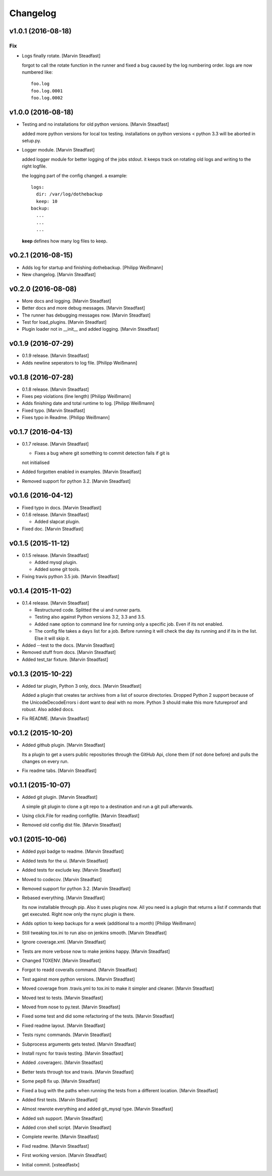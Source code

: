 Changelog
=========

v1.0.1 (2016-08-18)
-------------------

Fix
~~~

- Logs finally rotate. [Marvin Steadfast]

  forgot to call the rotate function in the runner and fixed a bug caused
  by the log numbering order. logs are now numbered like::

      foo.log
      foo.log.0001
      foo.log.0002

v1.0.0 (2016-08-18)
-------------------

- Testing and no installations for old python versions. [Marvin
  Steadfast]

  added more python versions for local tox testing. installations on
  python versions < python 3.3 will be aborted in setup.py.

- Logger module. [Marvin Steadfast]

  added logger module for better logging of the jobs stdout. it keeps
  track on rotating old logs and writing to the right logfile.

  the logging part of the config changed. a example::

      logs:
        dir: /var/log/dothebackup
        keep: 10
      backup:
        ...
        ...
        ...

  **keep** defines how many log files to keep.

v0.2.1 (2016-08-15)
-------------------

- Adds log for startup and finishing dothebackup. [Philipp Weißmann]

- New changelog. [Marvin Steadfast]

v0.2.0 (2016-08-08)
-------------------

- More docs and logging. [Marvin Steadfast]

- Better docs and more debug messages. [Marvin Steadfast]

- The runner has debugging messages now. [Marvin Steadfast]

- Test for load_plugins. [Marvin Steadfast]

- Plugin loader not in __init__ and added logging. [Marvin Steadfast]

v0.1.9 (2016-07-29)
-------------------

- 0.1.9 release. [Marvin Steadfast]

- Adds newline seperators to log file. [Philipp Weißmann]

v0.1.8 (2016-07-28)
-------------------

- 0.1.8 release. [Marvin Steadfast]

- Fixes pep violations (line length) [Philipp Weißmann]

- Adds finishing date and total runtime to log. [Philipp Weißmann]

- Fixed typo. [Marvin Steadfast]

- Fixes typo in Readme. [Philipp Weißmann]

v0.1.7 (2016-04-13)
-------------------

- 0.1.7 release. [Marvin Steadfast]

  * Fixes a bug where git something to commit detection fails if git is
  not initialised

- Added forgotten enabled in examples. [Marvin Steadfast]

- Removed support for python 3.2. [Marvin Steadfast]

v0.1.6 (2016-04-12)
-------------------

- Fixed typo in docs. [Marvin Steadfast]

- 0.1.6 release. [Marvin Steadfast]

  * Added slapcat plugin.

- Fixed doc. [Marvin Steadfast]

v0.1.5 (2015-11-12)
-------------------

- 0.1.5 release. [Marvin Steadfast]

  * Added mysql plugin.
  * Added some git tools.

- Fixing travis python 3.5 job. [Marvin Steadfast]

v0.1.4 (2015-11-02)
-------------------

- 0.1.4 release. [Marvin Steadfast]

  * Restructured code. Splitted the ui and runner parts.
  * Testing also against Python versions 3.2, 3.3 and 3.5.
  * Added ``name`` option to command line for running only a specific job.
    Even if its not enabled.
  * The config file takes a ``days`` list for a job. Before running it will
    check the day its running and if its in the list. Else it will skip it.

- Added --test to the docs. [Marvin Steadfast]

- Removed stuff from docs. [Marvin Steadfast]

- Added test_tar fixture. [Marvin Steadfast]

v0.1.3 (2015-10-22)
-------------------

- Added tar plugin, Python 3 only, docs. [Marvin Steadfast]

  Added a plugin that creates tar archives from a list of source
  directories. Dropped Python 2 support because of the UnicodeDecodeErrors
  i dont want to deal with no more. Python 3 should make this more
  futureproof and robust. Also added docs.

- Fix README. [Marvin Steadfast]

v0.1.2 (2015-10-20)
-------------------

- Added github plugin. [Marvin Steadfast]

  Its a plugin to get a users public repositories through the GitHub Api,
  clone them (if not done before) and pulls the changes on every run.

- Fix readme tabs. [Marvin Steadfast]

v0.1.1 (2015-10-07)
-------------------

- Added git plugin. [Marvin Steadfast]

  A simple git plugin to clone a git repo to a destination and run a git
  pull afterwards.

- Using click.File for reading configfile. [Marvin Steadfast]

- Removed old config dist file. [Marvin Steadfast]

v0.1 (2015-10-06)
-----------------

- Added pypi badge to readme. [Marvin Steadfast]

- Added tests for the ui. [Marvin Steadfast]

- Added tests for exclude key. [Marvin Steadfast]

- Moved to codecov. [Marvin Steadfast]

- Removed support for python 3.2. [Marvin Steadfast]

- Rebased everything. [Marvin Steadfast]

  Its now installable through pip. Also it uses plugins now. All you need
  is a plugin that returns a list if commands that get executed. Right now
  only the rsync plugin is there.

- Adds option to keep backups for a week (additional to a month)
  [Philipp Weißmann]

- Still tweaking tox.ini to run also on jenkins smooth. [Marvin
  Steadfast]

- Ignore coverage.xml. [Marvin Steadfast]

- Tests are more verbose now to make jenkins happy. [Marvin Steadfast]

- Changed TOXENV. [Marvin Steadfast]

- Forgot to readd coveralls command. [Marvin Steadfast]

- Test against more python versions. [Marvin Steadfast]

- Moved coverage from .travis.yml to tox.ini to make it simpler and
  cleaner. [Marvin Steadfast]

- Moved test to tests. [Marvin Steadfast]

- Moved from nose to py.test. [Marvin Steadfast]

- Fixed some test and did some refactoring of the tests. [Marvin
  Steadfast]

- Fixed readme layout. [Marvin Steadfast]

- Tests rsync commands. [Marvin Steadfast]

- Subprocess arguments gets tested. [Marvin Steadfast]

- Install rsync for travis testing. [Marvin Steadfast]

- Added .coveragerc. [Marvin Steadfast]

- Better tests through tox and travis. [Marvin Steadfast]

- Some pep8 fix up. [Marvin Steadfast]

- Fixed a bug with the paths when running the tests from a different
  location. [Marvin Steadfast]

- Added first tests. [Marvin Steadfast]

- Almost rewrote everything and added git_mysql type. [Marvin Steadfast]

- Added ssh support. [Marvin Steadfast]

- Added cron shell script. [Marvin Steadfast]

- Complete rewrite. [Marvin Steadfast]

- Fixd readme. [Marvin Steadfast]

- First working version. [Marvin Steadfast]

- Initial commit. [xsteadfastx]


